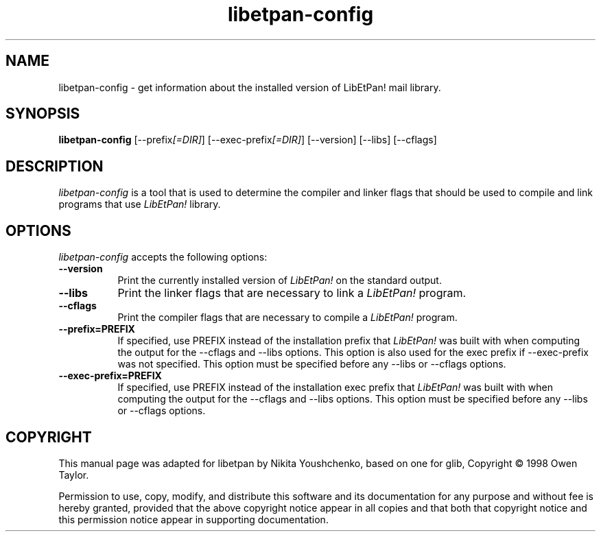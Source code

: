 .TH libetpan-config 1 "22 May 2004" LibEtPan!
.SH NAME
libetpan-config - get information about the installed version of LibEtPan!
mail library.
.SH SYNOPSIS
.B libetpan-config
[\-\-prefix\fI[=DIR]\fP] [\-\-exec\-prefix\fI[=DIR]\fP] [\-\-version] [\-\-libs] [\-\-cflags]
.SH DESCRIPTION
.PP
\fIlibetpan-config\fP is a tool that is used to determine the compiler
and linker flags that should be used to compile and link programs that
use \fILibEtPan!\fP library.
.
.SH OPTIONS
\fIlibetpan-config\fP accepts the following options:
.TP 8
.B  \-\-version
Print the currently installed version of \fILibEtPan!\fP on the standard output.
.TP 8
.B  \-\-libs
Print the linker flags that are necessary to link a \fILibEtPan!\fP program.
.TP 8
.B  \-\-cflags
Print the compiler flags that are necessary to compile a \fILibEtPan!\fP
program.
.TP 8
.B  \-\-prefix=PREFIX
If specified, use PREFIX instead of the installation prefix that \fILibEtPan!\fP
was built with when computing the output for the \-\-cflags and
\-\-libs options. This option is also used for the exec prefix
if \-\-exec\-prefix was not specified. This option must be specified
before any \-\-libs or \-\-cflags options.
.TP 8
.B  \-\-exec\-prefix=PREFIX
If specified, use PREFIX instead of the installation exec prefix that
\fILibEtPan!\fP was built with when computing the output for the \-\-cflags
and \-\-libs options.  This option must be specified before any
\-\-libs or \-\-cflags options.

.SH COPYRIGHT
This manual page was adapted for libetpan by Nikita Youshchenko, based
on one for glib, Copyright \(co  1998 Owen Taylor.

Permission to use, copy, modify, and distribute this software and its
documentation for any purpose and without fee is hereby granted,
provided that the above copyright notice appear in all copies and that
both that copyright notice and this permission notice appear in
supporting documentation.

